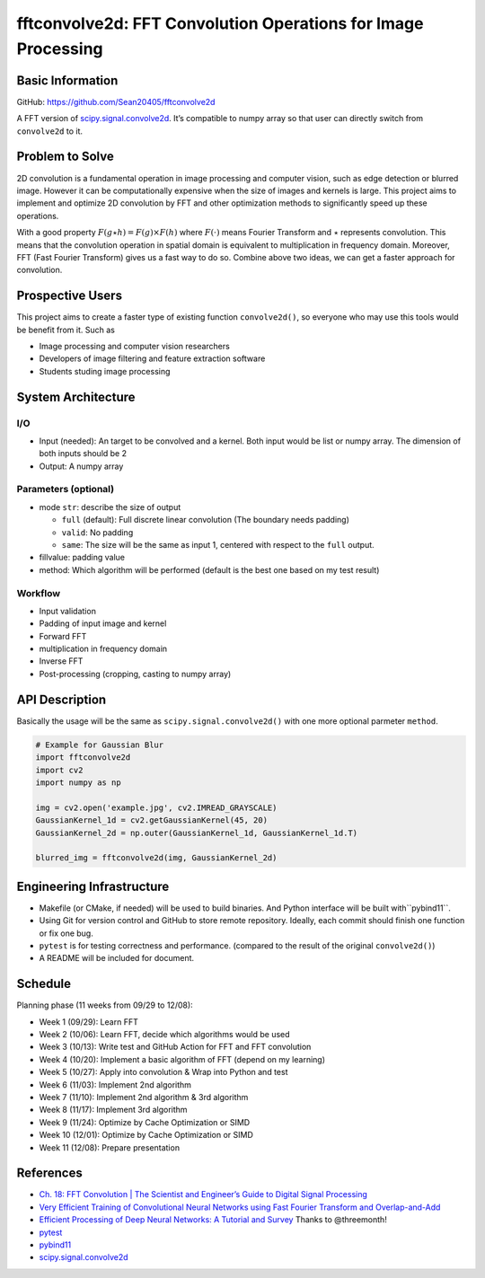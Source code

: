 ==============================================================
fftconvolve2d: FFT Convolution Operations for Image Processing
==============================================================

Basic Information
=================

GitHub: https://github.com/Sean20405/fftconvolve2d

A FFT version of
`scipy.signal.convolve2d <https://docs.scipy.org/doc/scipy/reference/generated/scipy.signal.convolve2d.html>`__.
It’s compatible to numpy array so that user can directly switch from
``convolve2d`` to it.

Problem to Solve
================

2D convolution is a fundamental operation in image processing and
computer vision, such as edge detection or blurred image. However it can
be computationally expensive when the size of images and kernels is
large. This project aims to implement and optimize 2D convolution by FFT
and other optimization methods to significantly speed up these
operations.

With a good property :math:`F(g\star h)=F(g)\times F(h)` where
:math:`F(\cdot)` means Fourier Transform and :math:`\star` represents
convolution. This means that the convolution operation in spatial domain
is equivalent to multiplication in frequency domain. Moreover, FFT (Fast
Fourier Transform) gives us a fast way to do so. Combine above two ideas,
we can get a faster approach for convolution.

Prospective Users
=================

This project aims to create a faster type of existing function
``convolve2d()``, so everyone who may use this tools would be benefit
from it. Such as

- Image processing and computer vision researchers
- Developers of image filtering and feature extraction software
- Students studing image processing

System Architecture
===================

I/O
---

-  Input (needed): An target to be convolved and a kernel. Both input
   would be list or numpy array. The dimension of both inputs should be 2
-  Output: A numpy array

Parameters (optional)
---------------------
-  mode ``str``: describe the size of output

   -  ``full`` (default): Full discrete linear convolution (The
      boundary needs padding)
   -  ``valid``: No padding
   -  ``same``: The size will be the same as input 1, centered with
      respect to the ``full`` output.

-  fillvalue: padding value
-  method: Which algorithm will be performed (default is the best one
   based on my test result)

Workflow
--------

-  Input validation
-  Padding of input image and kernel
-  Forward FFT
-  multiplication in frequency domain
-  Inverse FFT
-  Post-processing (cropping, casting to numpy array)

API Description
===============

Basically the usage will be the same as ``scipy.signal.convolve2d()``
with one more optional parmeter ``method``.

.. code:: python=

   # Example for Gaussian Blur
   import fftconvolve2d
   import cv2
   import numpy as np

   img = cv2.open('example.jpg', cv2.IMREAD_GRAYSCALE)
   GaussianKernel_1d = cv2.getGaussianKernel(45, 20)
   GaussianKernel_2d = np.outer(GaussianKernel_1d, GaussianKernel_1d.T)

   blurred_img = fftconvolve2d(img, GaussianKernel_2d) 

Engineering Infrastructure
==========================

-  Makefile (or CMake, if needed) will be used to build binaries. And 
   Python interface will be built with``pybind11``.
-  Using Git for version control and GitHub to store remote repository.
   Ideally, each commit should finish one function or fix one bug.
-  ``pytest`` is for testing correctness and performance. (compared to
   the result of the original ``convolve2d()``)
-  A README will be included for document.

Schedule
========

Planning phase (11 weeks from 09/29 to 12/08): 

- Week 1 (09/29): Learn FFT
- Week 2 (10/06): Learn FFT, decide which algorithms would be used
- Week 3 (10/13): Write test and GitHub Action for FFT and FFT convolution
- Week 4 (10/20): Implement a basic algorithm of FFT (depend on my learning)
- Week 5 (10/27): Apply into convolution & Wrap into Python and test
- Week 6 (11/03): Implement 2nd algorithm
- Week 7 (11/10): Implement 2nd algorithm & 3rd algorithm
- Week 8 (11/17): Implement 3rd algorithm
- Week 9 (11/24): Optimize by Cache Optimization or SIMD
- Week 10 (12/01): Optimize by Cache Optimization or SIMD
- Week 11 (12/08): Prepare presentation

References
==========

-  `Ch. 18: FFT Convolution \| The Scientist and Engineer’s Guide to
   Digital Signal Processing <https://www.dspguide.com/ch18/2.htm>`__
-  `Very Efficient Training of Convolutional Neural Networks using Fast
   Fourier Transform and
   Overlap-and-Add <https://arxiv.org/pdf/1601.06815>`__
-  `Efficient Processing of Deep Neural Networks: A Tutorial and
   Survey <https://arxiv.org/pdf/1703.09039>`__ Thanks to @threemonth!
-  `pytest <https://docs.pytest.org/en/stable/>`__
-  `pybind11 <https://pybind11.readthedocs.io/en/stable/index.html>`__
-  `scipy.signal.convolve2d
   <https://docs.scipy.org/doc/scipy/reference/generated/scipy.signal.convolve2d.html>`__ 
